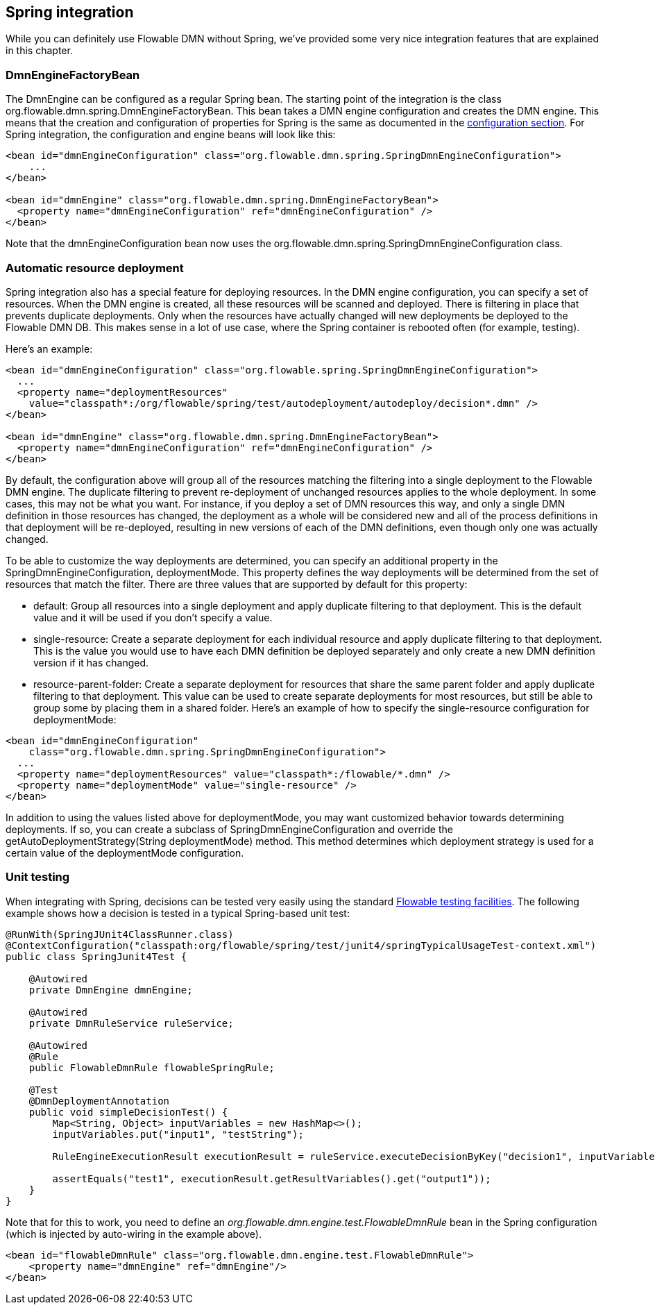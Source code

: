 [[springintegration]]

== Spring integration

While you can definitely use Flowable DMN without Spring, we've provided some very nice integration features that are explained in this chapter.

=== DmnEngineFactoryBean

The +DmnEngine+ can be configured as a regular Spring bean. The starting point of the integration is the class +org.flowable.dmn.spring.DmnEngineFactoryBean+. This bean takes a DMN engine configuration and creates the DMN engine.  This means that the creation and configuration of properties for Spring is the same as documented in the <<configuration,configuration section>>. For Spring integration, the configuration and engine beans will look like this:

[source,xml,linenums]
----
<bean id="dmnEngineConfiguration" class="org.flowable.dmn.spring.SpringDmnEngineConfiguration">
    ...
</bean>

<bean id="dmnEngine" class="org.flowable.dmn.spring.DmnEngineFactoryBean">
  <property name="dmnEngineConfiguration" ref="dmnEngineConfiguration" />
</bean>

----

Note that the +dmnEngineConfiguration+ bean now uses the +org.flowable.dmn.spring.SpringDmnEngineConfiguration+ class.


=== Automatic resource deployment

Spring integration also has a special feature for deploying resources.  In the DMN engine configuration, you can specify a set of resources. When the DMN engine is created, all these resources will be scanned and deployed.  There is filtering in place that prevents duplicate deployments.  Only when the resources have actually changed will new deployments be deployed to the Flowable DMN DB. This makes sense in a lot of use case, where the Spring container is rebooted often (for example, testing).

Here's an example:

[source,xml,linenums]
----
<bean id="dmnEngineConfiguration" class="org.flowable.spring.SpringDmnEngineConfiguration">
  ...
  <property name="deploymentResources"
    value="classpath*:/org/flowable/spring/test/autodeployment/autodeploy/decision*.dmn" />
</bean>

<bean id="dmnEngine" class="org.flowable.dmn.spring.DmnEngineFactoryBean">
  <property name="dmnEngineConfiguration" ref="dmnEngineConfiguration" />
</bean>
----

By default, the configuration above will group all of the resources matching the filtering into a single deployment to the Flowable DMN engine. The duplicate filtering to prevent re-deployment of unchanged resources applies to the whole deployment. In some cases, this may not be what you want. For instance, if you deploy a set of DMN resources this way, and only a single
 DMN definition in those resources has changed, the deployment as a whole will be considered new and all of the process definitions in that deployment will be re-deployed, resulting in new versions of each of the DMN definitions, even though only one was actually changed.

To be able to customize the way deployments are determined, you can specify an additional property in the +SpringDmnEngineConfiguration+, +deploymentMode+. This property defines the way deployments will be determined from the set of resources that match the filter. There are three values that are supported by default for this property:

* ++default++: Group all resources into a single deployment and apply duplicate filtering to that deployment. This is the default value and it will be used if you don't specify a value.
* ++single-resource++: Create a separate deployment for each individual resource and apply duplicate filtering to that deployment. This is the value you would use to have each DMN definition be deployed separately and only create a new DMN definition version if it has changed.
* ++resource-parent-folder++: Create a separate deployment for resources that share the same parent folder and apply duplicate filtering to that  deployment. This value can be used to create separate deployments for most resources, but still be able to group some by placing them in a shared folder. Here's an example of how to specify the +single-resource+ configuration for ++deploymentMode++:


[source,xml,linenums]
----
<bean id="dmnEngineConfiguration"
    class="org.flowable.dmn.spring.SpringDmnEngineConfiguration">
  ...
  <property name="deploymentResources" value="classpath*:/flowable/*.dmn" />
  <property name="deploymentMode" value="single-resource" />
</bean>
----

In addition to using the values listed above for +deploymentMode+, you may want customized behavior towards determining deployments. If so, you can create a subclass of +SpringDmnEngineConfiguration+ and override the +getAutoDeploymentStrategy(String deploymentMode)+ method.  This method determines which deployment strategy is used for a certain value of the +deploymentMode+ configuration.


[[springUnitTest]]


=== Unit testing

When integrating with Spring, decisions can be tested very easily using the standard <<apiUnitTesting,Flowable testing facilities>>. The following example shows how a decision is tested in a typical Spring-based unit test:

[source,java,linenums]
----
@RunWith(SpringJUnit4ClassRunner.class)
@ContextConfiguration("classpath:org/flowable/spring/test/junit4/springTypicalUsageTest-context.xml")
public class SpringJunit4Test {

    @Autowired
    private DmnEngine dmnEngine;

    @Autowired
    private DmnRuleService ruleService;

    @Autowired
    @Rule
    public FlowableDmnRule flowableSpringRule;

    @Test
    @DmnDeploymentAnnotation
    public void simpleDecisionTest() {
        Map<String, Object> inputVariables = new HashMap<>();
        inputVariables.put("input1", "testString");

        RuleEngineExecutionResult executionResult = ruleService.executeDecisionByKey("decision1", inputVariables);

        assertEquals("test1", executionResult.getResultVariables().get("output1"));
    }
}
----

Note that for this to work, you need to define an _org.flowable.dmn.engine.test.FlowableDmnRule_ bean in the Spring configuration (which is injected by auto-wiring in the example above).

[source,xml,linenums]
----
<bean id="flowableDmnRule" class="org.flowable.dmn.engine.test.FlowableDmnRule">
    <property name="dmnEngine" ref="dmnEngine"/>
</bean>

----
